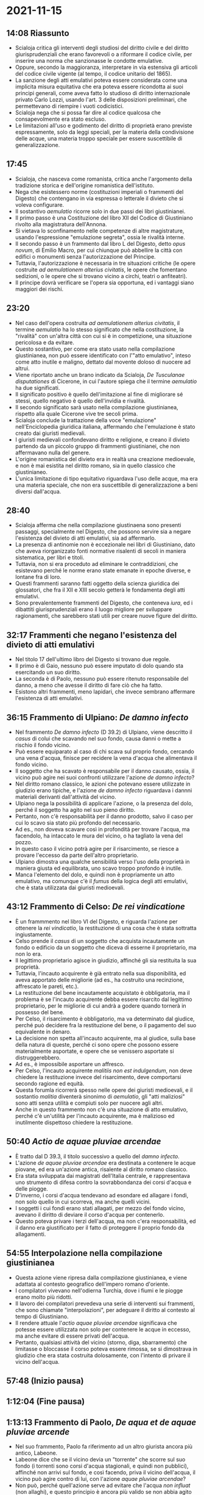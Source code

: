 * 2021-11-15

** 14:08 Riassunto

- Scialoja critica gli interventi degli studiosi del diritto civile e del diritto giurisprudenziali che erano favorevoli o a riformare il codice civile, per inserire una norma che sanzionasse le condotte emulative.
- Oppure, secondo la maggioranza, interpretare in via estensiva gli articoli del codice civile vigente (al tempo, il codice unitario del 1865).
- La sanzione degli atti emulativi poteva essere considerata come una implicita misura equitativa che era poteva essere ricondotta ai suoi principi generali, come aveva fatto lo studioso di diritto internazionale privato Carlo Lozzi, usando l'art. 3 delle disposizioni preliminari, che permettevano di riempire i vuoti codicistici.
- Scialoja nega che si possa far dire al codice qualcosa che consapevolmente era stato escluso.
- Le limitazioni all'uso e godimento del diritto di proprietà erano previste espressamente, solo da leggi speciali, per la materia della condivisione delle acque, una materia troppo speciale per essere suscettibile di generalizzazione.

** 17:45

- Scialoja, che nasceva come romanista, critica anche l'argomento della tradizione storica e dell'origine romanistica dell'istituto.
- Nega che esistessero norme (costituzioni imperiali o frammenti del Digesto) che contengano in via espressa o letterale il divieto che si voleva configurare.
- Il sostantivo /aemulatio/ ricorre solo in due passi dei libri giustinianei.
- Il primo passo è una Costituzione del libro XII del Codice di Giustiniano rivolto alla magistratura dell'Annona.
- Si vietava lo sconfinamento nelle competenze di altre magistrature, usando l'espressione "emulazione segreta", ossia le rivalità interne.
- Il secondo passo è un frammento dal libro L del Digesto, detto /opus novum/, di Emilio Macro, per cui chiunque può abbellire la città con edifici o monumenti senza l'autorizzazione del Principe.
- Tuttavia, l'autorizzazione è necessaria in tre situazioni critiche (le opere costruite /ad aemulationem alterius civitatis/, le opere che fomentano sedizioni, o le opere che si trovano vicino a circhi, teatri o anfiteatri).
- Il principe dovrà verificare se l'opera sia opportuna, ed i vantaggi siano maggiori dei rischi.

** 23:20

- Nel caso dell'opera costruita /ad aemulationem alterius civitatis/, il termine /aemulatio/ ha lo stesso significato che nella costituzione, la "rivalità" con un'altra città con cui si è in competizione, una situazione pericolosa e da evitare.
- Questo sostantivo, per come era stato usato nella compilazione giustinianea, non può essere identificato con l'"atto emulativo", inteso come atto inutile e maligno, dettato dal movente doloso di nuocere ad altrui.
- Viene riportato anche un brano indicato da Scialoja, /De Tusculanae disputationes/ di Cicerone, in cui l'autore spiega che il termine /aemulatio/ ha due significati.
- Il significato positivo è quello dell'imitazione al fine di migliorare sé stessi, quello negativo è quello dell'invidia e rivalità.
- Il secondo significato sarà usato nella compilazione giustinianea, rispetto alla quale Cicerone vive tre secoli prima.
- Scialoja conclude la trattazione della voce "emulazione" nell'Enciclopedia giuridica italiana, affermando che l'emulazione è stato creato dai giuristi medievali.
- I giuristi medievali confondevano diritto e religione, e creano il divieto partendo da un piccolo gruppo di frammenti giustinianei, che non affermavano nulla del genere.
- L'origine romanistica del divieto era in realtà una creazione medioevale, e non è mai esistita nel diritto romano, sia in quello classico che giustinianeo.
- L'unica limitazione di tipo equitativo riguardava l'uso delle acque, ma era una materia speciale, che non era suscettibile di generalizzazione a beni diversi dall'acqua.

** 28:40

- Scialoja afferma che nella compilazione giustinaena sono presenti passaggi, specialmente nel Digesto, che possono servire sia a negare l'esistenza del divieto di atti emulativi, sia ad affermarlo.
- La presenza di antinomie non è eccezionale nei libri di Giustiniano, dato che aveva riorganizzato fonti normative risalenti di secoli in maniera sistematica, per libri e titoli.
- Tuttavia, non si era proceduto ad eliminare le contraddizioni, che esistevano perché le norme erano state emanate in epoche diverse, e lontane fra di loro.
- Questi frammenti saranno fatti oggetto della scienza giuridica dei glossatori, che fra il XII e XIII secolo getterà le fondamenta degli atti emulativi.
- Sono prevalentemente frammenti del Digesto, che conteneva /iura/, ed i dibattiti giurisprudenziali erano il luogo migliore per sviluppare ragionamenti, che sarebbero stati utili per creare nuove figure del diritto.

** 32:17 Frammenti che negano l'esistenza del divieto di atti emulativi

- Nel titolo 17 dell'ultimo libro del Digesto si trovano due regole.
- Il primo è di Gaio, nessuno può essere imputato di dolo quando sta esercitando un suo diritto.
- La seconda è di Paolo, nessuno può essere ritenuto responsabile del danno, a meno che avesse il diritto di fare ciò che ha fatto.
- Esistono altri frammenti, meno lapidari, che invece sembrano affermare l'esistenza di atti emulativi.

** 36:15 Frammento di Ulpiano: /De damno infecto/

- Nel frammento /De damno infecto/ (D 39.2) di Ulpiano, viene descritto il /casus/ di colui che scavando nel suo fondo, causa danni o mette a rischio il fondo vicino.
- Può essere equiparato al caso di chi scava sul proprio fondo, cercando una vena d'acqua, finisce per recidere la vena d'acqua che alimentava il fondo vicino.
- Il soggetto che ha scavato è responsabile per il danno causato, ossia, il vicino può agire nei suoi confronti utilizzare l'azione /de damno infecto/?
- Nel diritto romano classico, le azioni che potevano essere utilizzate in giudizio erano tipiche, e l'azione /de damno infecto/ riguardava i dannni materiali derivanti dall'attività del vicino.
- Ulpiano nega la possibilità di applicare l'azione, o la presenza del dolo, perché il soggetto ha agito nel suo pieno diritto.
- Pertanto, non c'è responsabilità per il danno prodotto, salvo il caso per cui lo scavo sia stato più profondo del necessario.
- Ad es., non doveva scavare così in profondità per trovare l'acqua, ma facendolo, ha intaccato le mura del vicino, o ha tagliato la vena del pozzo.
- In questo caso il vicino potrà agire per il risarcimento, se riesce a provare l'eccesso da parte dell'altro proprietario.
- Ulpiano dimostra una qualche sensibilità verso l'uso della proprietà in maniera giusta ed equilibrata, uno scavo troppo profondo è inutile.
- Manca l'elemento del dolo, e quindi non è propriamente un atto emulativo, ma comunque c'è il /fumus/ della logica degli atti emulativi, che è stata utilizzata dai giuristi medioevali.

** 43:12 Frammento di Celso: /De rei vindicatione/

- È un frammmento nel libro VI del Digesto, e riguarda l'azione per ottenere la /rei vindicatio/, la restituzione di una cosa che è stata sottratta ingiustamente.
- Celso prende il /casus/ di un soggetto che acquista incautamente un fondo o edificio da un soggetto che diceva di esserne il proprietario, ma non lo era.
- Il legittimo proprietario agisce in giudizio, affinché gli sia restituita la sua proprietà.
- Tuttavia, l'incauto acquirente è già entrato nella sua disponibilità, ed aveva apportato delle migliorie (ad es., ha costruito una recinzione, affrescato le pareti, etc.).
- La restituzione del bene incautamente acquistato è obbligatoria, ma il problema è se l'incauto acquirente debba essere risarcito dal legittimo proprietario, per le migliorie di cui andrà a godere quando tornerà in possesso del bene.
- Per Celso, il risarcimento è obbligatorio, ma va determinato dal giudice, perché può decidere fra la restituzione del bene, o il pagamento del suo equivalente in denaro.
- La decisione non spetta all'incauto acquirente, ma al giudice, sulla base della natura di queste, perché ci sono opere che possono essere materialmente asportate, e opere che se venissero asportate si distruggerebbero.
- Ad es., è impossibile asportare un affresco.
- Per Celso, l'incauto acquirente /malitiis non est indulgendum/, non deve chiedere la restituzione invece del risarcimento, deve comportarsi secondo ragione ed equità.
- Questa forumla ricorrerà spesso nelle opere dei giuristi medioevali, e il sostantio /malitia/ diventerà sinonimo di /aemulatio/, gli "atti maliziosi" sono atti senza utilità e compiuti solo per nuocere agli altri.
- Anche in questo frammento non c'è una situazione di atto emulativo, perché c'è un'utilità per l'incauto acquirente, ma è malizioso ed inutilmente dispettoso chiedere la restituzione.

** 50:40 /Actio de aquae pluviae arcendae/

- È tratto dal D 39.3, il titolo successivo a quello del /damno infecto/.
- L'azione /de aquae pluviae arcendae/ era destinata a contenere le acque piovane, ed era un'azione antica, risalente al diritto romano classico.
- Era stata sviluppata dai magistrati dell'Italia centrale, e rappresentava uno strumento di difesa contro la sovrabbondanza dei corsi d'acqua e delle piogge.
- D'inverno, i corsi d'acqua tendevano ad esondare ed allagare i fondi, non solo quello in cui scorreva, ma anche quelli vicini.
- I soggetti i cui fondi erano stati allagati, per mezzo del fondo vicino, avevano il diritto di deviare il corso d'acqua per contenerlo.
- Questo poteva privare i terzi dell'acqua, ma non c'era responsabilità, ed il danno era giustificato per il fatto di proteggere il proprio fondo da allagamenti.

** 54:55 Interpolazione nella compilazione giustinianea

- Questa azione viene ripresa dalla compilazione giustinianea, e viene adattata al contesto geografico dell'impero romano d'oriente.
- I compilatori vivevano nell'odierna Turchia, dove i fiumi e le piogge erano molto più ridotti.
- Il lavoro dei compilatori prevedeva una serie di interventi sui frammenti, che sono chiamate "interpolazioni", per adeguare il diritto al contesto al tempo di Giustiniano.
- Il rendere attuale l'/actio aquae pluviae arcendae/ significava che potesse essere utilizzata non solo per contenere le acque in eccesso, ma anche evitare di essere privati dell'acqua.
- Pertanto, qualsiasi attività del vicino (storno, diga, sbarramento) che limitasse o bloccasse il corso poteva essere rimossa, se si dimostrava in giudizio che era stata costruita dolosamente, con l'intento di privare il vicino dell'acqua.

** 57:48 (Inizio pausa)

** 1:12:04 (Fine pausa)

** 1:13:13 Frammento di Paolo, /De aqua et de aquae pluviae arcende/

- Nel suo frammento, Paolo fa riferimento ad un altro giurista ancora più antico, Labeone.
- Labeone dice che se il vicino devia un "torrente" che scorre sul suo fondo (i torrenti sono corsi d'acqua stagionali, e quindi non pubblici), affinché non arrivi sul fondo, e così facendo, priva il vicino dell'acqua, il vicino può agire contro di lui, con l'azione /aquae pluviae arcendae/?
- Non può, perché quell'azione serve ad evitare che l'acqua /non influat/ (non allaghi), e questo principio è ancora più valido se non abbia agito con l'intenzione di arrecare danno, ma affinché il danno non incomba su di sé.

** 1:18:28 Interpolazione dei compilatori giustinianei

- Quest'ultima parte non è del giurista Paolo, ma è un'interpolazione da parte dei compilatori giustinianei, per far sì che l'azione possa essere invocata anche quando il soggetto non devia l'acqua per giovare a sé stesso (cosa che è lecita), per evitare che le acque allaghino il suo terreno, ma lo fa per togliere l'acqua al vicino.
- In questo modo l'azione ideata per evitare che l'acqua sovrabbondante inondasse viene adattata alla situazione in cui la scarsa acqua viene sottratta.

** 1:20:50 Ricerca delle origini degli atti emulativi

- Nel dibattito fra il codice civile del 1865 e del 1942, la ricerca di origini autorevoli degli atti emulativi era diventata un punto fondamentale, per chi sosteneva l'opportunità di recuperare questo divieto, rifacendosi alla tradizione storica del paese.

** 1:22:08 Domanda: ripetere lo scopo dell'interpolazione

- Domanda: ripetere lo scopo dell'interpolazione nel frammento di Paolo.
- In questo caso, lo scopo dell'interpolazione dei compilatori giustinianei è stata di allargare la possibilità di utilizzare l'azione.
- Il caso originario è quello in cui il proprietario del fondo devia il torrente, per evitare che allagasse il suo fondo.
- Il caso aggiunto è quello in cui la deviazione priva di acqua il vicino, ed è stato fatto con dolo, non è stato fatto per salvare le proprie colture, ma per danneggiare il vicino.

** 1:24:18 Storici del diritto medioevale

- I romanisti si concentrano sul diritto giustinianeo, e affermano che il divieto non esisteva nell'età classica, ma sicuramente esisteva nell'età giustinianea.
- Gli storici del diritto medievale (che allora si chiamavano "storici del diritto italiano") cercano origini alternative.
- Francesco Schupfer negli anni '20 del 1900 prospetta l'origine nelle consuetudini dei popoli germanici.
- Schupfer era altoatesino, e conosceva la tradizione giuridica dei popoli germanici, in specie i longobardi e franchi, che hanno avuto grande influenza in Italia durante il periodo altomedioevale.
- Scrive una storia del diritto privato germanico, in tre volumi (libere persone della famiglia, obbligazioni e proprietà).
- Nel libro sulla proprietà, si occupa anche agli atti di emulazione, partecipando al dibattito che era in corso, e portando il suo contributo.
- Schupfer sostiene che il divieto degli atti emulativi faccia parte della tradizione giuridica longobardo-franca, e porta la testimonianza delle fonti a supporto della sua tesi.

** 1:27:52 Fonti utilizzate

- Gli editti dei longobardi erano stati raccolti qualche dopo secolo a Pavia, che era la capitale del regno d'Italia, in una grande raccolta scritta, in ordine cronologico, detta /Liber Papiensis/, che dal primo degli editti longobardi (quello di Rotari) arriva all'ultimo dei capitolari franchi (alla fine del 900).
- La versione che lo Schupfer usa è quella critica novecentesca, che fa parte di una raccolta chiamata /Monumenta Germaniae Historica/.
- Schupfer analizza alcuni capitoli dall'Editto di Rotari e alcuni capitoli del capitolare di Carlo Magno.

** 1:30:50 Editto di Rotari, cap. 358

- A nessun viandante può essere vietato di raccogliere erba dal prato che sta attraversando, salvo che ci si trovi nella stagione della mietitura (perché si danneggerebbe il raccolto).
- Al di fuori del periodo della mietitura, il proprietario del terreno può vietare ai viandanti di raccogliere l'erba solo per quanto attiene a ciò che è recintato.
- Tuttavia, tutto quello che esce fuori dalla recinzione può essere liberamente raccolto, ed il proprietario del non può rivendicarne la proprietà,
- Questo passaggio dell'Editto di Rotari viene grandemente valorizzato da Schupfer, laddove affermava che quando esuberasse dai confini segnati dal proprietario, proprio perché in minima entità, non potesse essere da lui rivendicato.
- In questo caso, il capitolo riguarda la mancanza di utilità, è inutile che il proprietario cerchi di impedire al viandante di raccogliere una quantità minima di erba.

** 1:34:42 Capitolare di Carlo Magno, cap. 14, /per iterantibus/

- Il provvedimento di Carlo Magno riguarda i viandanti.
- Nei confronti dei viandanti, che si dirigono verso il palazzo imperiale, non si può negare la colletta (la raccolta del necessario).
- Nessuno può raccogliere erba durante il tempo della mietitura, salvo che non stia inseguendo un nemico, oppure sia un messo dell'imperatore, e sia in missione ufficiale.
- Vengono contemperate due esigenze diverse, quelle del proprietario del fondo pronto per essere mietuto, e quella dell'utilità superiore di situazioni eccezionali, davanti alle quali la proprietà privata deve essere sacrificata.

** 1:39:16

- C'è sicuramente una sensibilità nei confronti della necessità altrui, a fronte di una scarsissima utilità del proprietario di difendere il suo.
- Tuttavia, questa necessità riguarda un terzo generico, "i viandanti" in generale, e non si è all'interno di un rapporto fra due proprietari, ed il diritto dell'uno invade dolosamente ed inutilmente il diritto dell'altro.
- Quindi, certamente manca quel contesto tipico del divieto di atti emulativi, perché il rapporto riguarda il proprietario rispetto all'esterno, con i viandanti che vanno e vengono, attraversando i campi.

** 1:41:38 Rotari 292, 296

- Per Rotari 292, se qualcuno coglie più di 3 o 4 chicchi d'uva, è tenuto a pagare una sanzione di 6 soldi, perché ha commesso un furto.
- Per Rotari 296, se qualcuno raccoglie più di 3 chicchi d'uva dalla vite altrui è tenuto a comporre il danno pagando 3 soldi, perché fino a 3 chicchi non c'è alcuna responsabilità per furto, e chi li ha raccolti lo ha fatto per soddisfare un'esigenza primaria.

** 1:44:41 Osservazioni

- Il carattere solidale di questi due capitoli, e anche da quelli precedenti, che menzionavano un'attenzione particolare per i viandanti, era il punto debole della teoria di Schupfer.
- Questi passi rispecchiano non tanto lo spirito germanico, che prevedeva una proprietà originariamente indivisa, e la comunione della terra.
- Piuttosto, dimostrano l'ibridazione fra la tradizione di diritto germanico, che si è ibridata con la conversione dall'arianesimo al cattolicesimo, non con il diritto romano (anche questa ibridazione era sucessa), ma con i principi del Vecchio e Nuovo Testamento.

** 1:46:53 Deuteronomio 23, 24-25

- Se si prendono alcuni passi del Vecchio Testamento, è chiara l'origine dei capitoli di Rotari.
- Il contesto dell'Editto di Rotari e del Capitolare di Carlo Magno sono lontani dal contesto del divieto di atti emulativi.

** 1:48:31 Anticipazioni

- I giuristi della scienza dei glossatori contribuiscono alla costruzione degli atti emulativi.
- Il dibattito sviluppato nella seconda metà dell'ottocente non valorizzò al meglio il contibuto dei glossatori, anche a causa della critica di Scialoja.
- Si criticava il fatto che i principi della morale e della religione tendevano a confondersi, ma è una critica anti-storica ed ingiusta, perché la morale e la religione erano elementi fondamentali per lo sviluppo del diritto.
- Tra la fine dell'ottocento e l'inizio del novecento si fissa la /sedes materiae/ nel diritto positivo degli atti emulativi, fra le limitazioni all'esercizio del diritto di proprietà.
- Il dibattito si era interrotto sull'origine del diritto, senza prestare attenzione alla sua evoluzione nel tempo.
- La Glossa Ordinaria di Accursio sarà il punto di arrivo per la scienza dei glossatori, ed il punto di partenza per la dottrina successiva.

